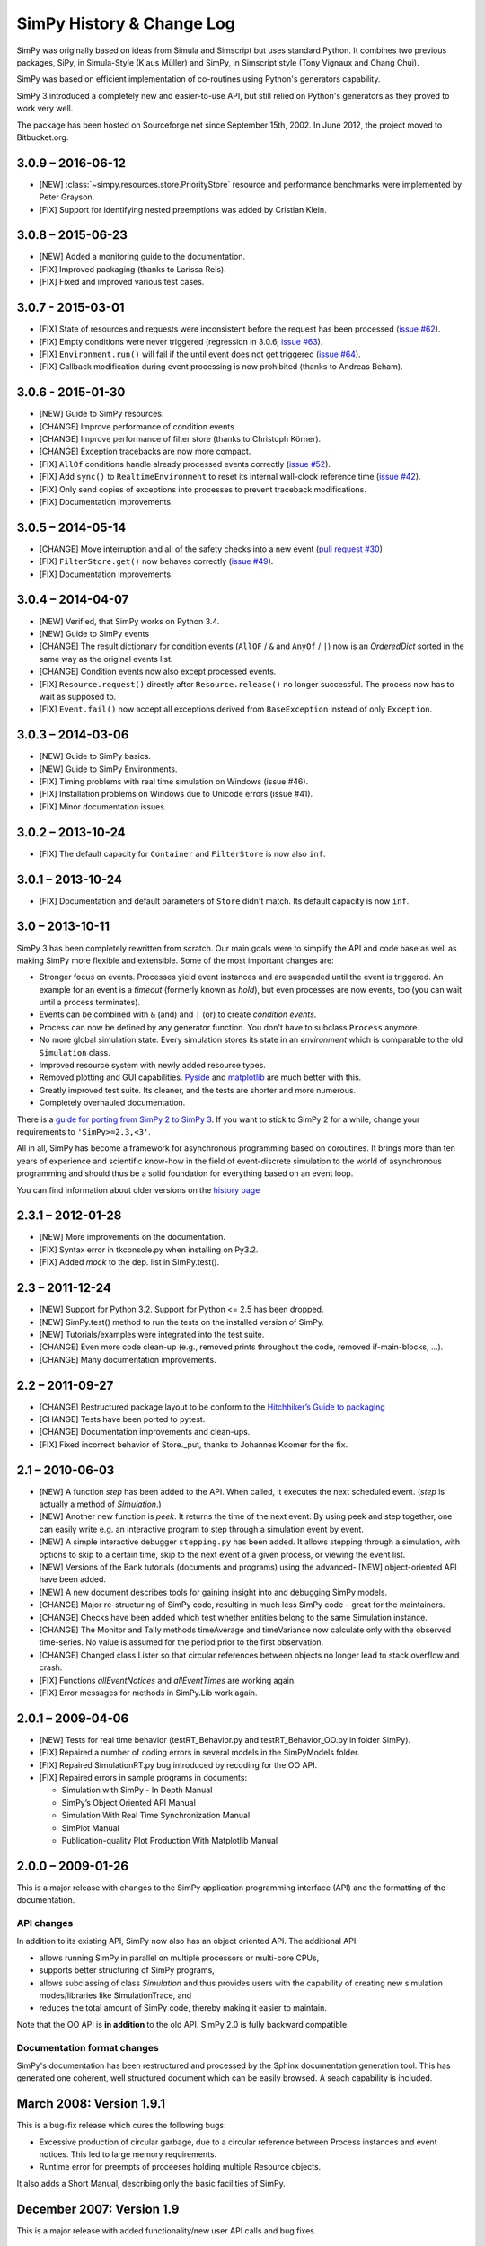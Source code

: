 ==========================
SimPy History & Change Log
==========================

SimPy was originally based on ideas from Simula and Simscript but uses standard
Python. It combines two previous packages, SiPy, in Simula-Style (Klaus Müller)
and SimPy, in Simscript style (Tony Vignaux and Chang Chui).

SimPy was based on efficient implementation of co-routines using Python's
generators capability.

SimPy 3 introduced a completely new and easier-to-use API, but still relied on
Python's generators as they proved to work very well.

The package has been hosted on Sourceforge.net since September 15th, 2002.
In June 2012, the project moved to Bitbucket.org.

3.0.9 – 2016-06-12
==================

- [NEW] :class:`~simpy.resources.store.PriorityStore` resource and performance
  benchmarks were implemented by Peter Grayson.
- [FIX] Support for identifying nested preemptions was added by Cristian Klein.

3.0.8 – 2015-06-23
==================

- [NEW] Added a monitoring guide to the documentation.
- [FIX] Improved packaging (thanks to Larissa Reis).
- [FIX] Fixed and improved various test cases.


3.0.7 - 2015-03-01
==================

- [FIX] State of resources and requests were inconsistent before the request
  has been processed (`issue #62 <https://bitbucket.org/simpy/simpy/issue/
  62>`__).
- [FIX] Empty conditions were never triggered (regression in 3.0.6, `issue #63
  <https://bitbucket.org/simpy/simpy/issue/63>`__).
- [FIX] ``Environment.run()`` will fail if the until event does not get
  triggered (`issue #64 <https://bitbucket.org/simpy/simpy/issue/64>`__).
- [FIX] Callback modification during event processing is now prohibited (thanks
  to Andreas Beham).


3.0.6 - 2015-01-30
==================

- [NEW] Guide to SimPy resources.
- [CHANGE] Improve performance of condition events.
- [CHANGE] Improve performance of filter store (thanks to Christoph Körner).
- [CHANGE] Exception tracebacks are now more compact.
- [FIX] ``AllOf`` conditions handle already processed events correctly (`issue
  #52 <https://bitbucket.org/simpy/simpy/issue/52>`__).
- [FIX] Add ``sync()`` to ``RealtimeEnvironment`` to reset its internal
  wall-clock reference time (`issue #42 <https://bitbucket.org/simpy/simpy/
  issue/42>`__).
- [FIX] Only send copies of exceptions into processes to prevent traceback
  modifications.
- [FIX] Documentation improvements.


3.0.5 – 2014-05-14
==================

- [CHANGE] Move interruption and all of the safety checks into a new event
  (`pull request #30`__)
- [FIX] ``FilterStore.get()`` now behaves correctly (`issue #49`__).
- [FIX] Documentation improvements.

__ https://bitbucket.org/simpy/simpy/pull-request/30
__ https://bitbucket.org/simpy/simpy/issue/49


3.0.4 – 2014-04-07
==================

- [NEW] Verified, that SimPy works on Python 3.4.
- [NEW] Guide to SimPy events
- [CHANGE] The result dictionary for condition events (``AllOF`` / ``&`` and
  ``AnyOf`` / ``|``) now is an *OrderedDict* sorted in the same way as the
  original events list.
- [CHANGE] Condition events now also except processed events.
- [FIX] ``Resource.request()`` directly after ``Resource.release()`` no longer
  successful. The process now has to wait as supposed to.
- [FIX] ``Event.fail()`` now accept all exceptions derived from
  ``BaseException`` instead of only ``Exception``.


3.0.3 – 2014-03-06
==================

- [NEW] Guide to SimPy basics.
- [NEW] Guide to SimPy Environments.
- [FIX] Timing problems with real time simulation on Windows (issue #46).
- [FIX] Installation problems on Windows due to Unicode errors (issue #41).
- [FIX] Minor documentation issues.


3.0.2 – 2013-10-24
==================

- [FIX] The default capacity for ``Container`` and ``FilterStore`` is now also
  ``inf``.


3.0.1 – 2013-10-24
==================

- [FIX] Documentation and default parameters of ``Store`` didn't match. Its
  default capacity is now ``inf``.


3.0 – 2013-10-11
================

SimPy 3 has been completely rewritten from scratch. Our main goals were to
simplify the API and code base as well as making SimPy more flexible and
extensible. Some of the most important changes are:

- Stronger focus on events. Processes yield event instances and are suspended
  until the event is triggered. An example for an event is a *timeout*
  (formerly known as *hold*), but even processes are now events, too (you can
  wait until a process terminates).

- Events can be combined with ``&`` (and) and ``|`` (or) to create
  *condition events*.

- Process can now be defined by any generator function. You don't have to
  subclass ``Process`` anymore.

- No more global simulation state. Every simulation stores its state in an
  *environment* which is comparable to the old ``Simulation`` class.

- Improved resource system with newly added resource types.

- Removed plotting and GUI capabilities. `Pyside`__ and `matplotlib`__ are much
  better with this.

- Greatly improved test suite. Its cleaner, and the tests are shorter and more
  numerous.

- Completely overhauled documentation.

There is a `guide for porting from SimPy 2 to SimPy 3`__. If you want to stick
to SimPy 2 for a while, change your requirements to ``'SimPy>=2.3,<3'``.

All in all, SimPy has become a framework for asynchronous programming based on
coroutines. It brings more than ten years of experience and scientific know-how
in the field of event-discrete simulation to the world of asynchronous
programming and should thus be a solid foundation for everything based on an
event loop.

You can find information about older versions on the `history page`__

__ http://qt-project.org/wiki/PySide
__ http://matplotlib.org/
__ https://simpy.readthedocs.io/en/latest/topical_guides/porting_from_simpy2.html
__ https://simpy.readthedocs.io/en/latest/about/history.html


2.3.1 – 2012-01-28
==================

- [NEW] More improvements on the documentation.
- [FIX] Syntax error in tkconsole.py when installing on Py3.2.
- [FIX] Added *mock* to the dep. list in SimPy.test().


2.3 – 2011-12-24
================

- [NEW] Support for Python 3.2. Support for Python <= 2.5 has been dropped.
- [NEW] SimPy.test() method to run the tests on the installed version of SimPy.
- [NEW] Tutorials/examples were integrated into the test suite.
- [CHANGE] Even more code clean-up (e.g., removed prints throughout the code,
  removed if-main-blocks, ...).
- [CHANGE] Many documentation improvements.


2.2 – 2011-09-27
================

- [CHANGE] Restructured package layout to be conform to the `Hitchhiker’s Guide
  to packaging <http://guide.python-distribute.org/>`_
- [CHANGE] Tests have been ported to pytest.
- [CHANGE] Documentation improvements and clean-ups.
- [FIX] Fixed incorrect behavior of Store._put, thanks to Johannes Koomer for
  the fix.


2.1 – 2010-06-03
================

- [NEW] A function *step* has been added to the API. When called, it executes
  the next scheduled event. (*step* is actually a method of *Simulation*.)
- [NEW] Another new function is *peek*. It returns the time of the next event.
  By using peek and step together, one can easily write e.g. an interactive
  program to step through a simulation event by event.
- [NEW] A simple interactive debugger ``stepping.py`` has been added. It allows
  stepping through a simulation, with options to skip to a certain time, skip
  to the next event of a given process, or viewing the event list.
- [NEW] Versions of the Bank tutorials (documents and programs) using the
  advanced- [NEW] object-oriented API have been added.
- [NEW] A new document describes tools for gaining insight into and debugging
  SimPy models.
- [CHANGE] Major re-structuring of SimPy code, resulting in much less SimPy
  code – great for the maintainers.
- [CHANGE] Checks have been added which test whether entities belong to the
  same Simulation instance.
- [CHANGE] The Monitor and Tally methods timeAverage and timeVariance now
  calculate only with the observed time-series. No value is assumed for the
  period prior to the first observation.
- [CHANGE] Changed class Lister so that circular references between objects no
  longer lead to stack overflow and crash.
- [FIX] Functions *allEventNotices* and *allEventTimes* are working again.
- [FIX] Error messages for methods in SimPy.Lib work again.


2.0.1 – 2009-04-06
==================

- [NEW] Tests for real time behavior (testRT_Behavior.py and
  testRT_Behavior_OO.py in folder SimPy).
- [FIX] Repaired a number of coding errors in several models in the SimPyModels
  folder.
- [FIX] Repaired SimulationRT.py bug introduced by recoding for the OO API.
- [FIX] Repaired errors in sample programs in documents:

  - Simulation with SimPy - In Depth Manual
  - SimPy’s Object Oriented API Manual
  - Simulation With Real Time Synchronization Manual
  - SimPlot Manual
  - Publication-quality Plot Production With Matplotlib Manual


2.0.0 – 2009-01-26
==================

This is a major release with changes to the SimPy application programming
interface (API) and the formatting of the documentation.

API changes
~~~~~~~~~~~~~~~

In addition to its existing API, SimPy now also has an object oriented API.
The additional API

- allows running SimPy in parallel on multiple processors or multi-core CPUs,
- supports better structuring of SimPy programs,
- allows subclassing of class *Simulation* and thus provides users with
  the capability of creating new simulation modes/libraries like SimulationTrace, and
- reduces the total amount of SimPy code, thereby making it easier to maintain.

Note that the OO API is **in addition** to the old API. SimPy 2.0 is fully
backward compatible.

Documentation format changes
~~~~~~~~~~~~~~~~~~~~~~~~~~~~~~~

SimPy's documentation has been restructured and processed by the Sphinx
documentation generation tool. This has generated one coherent, well
structured document which can be easily browsed. A seach capability is included.


March 2008: Version 1.9.1
==========================

This is a bug-fix release which cures the following bugs:

- Excessive production of circular garbage, due to a circular reference
  between Process instances and event notices. This led to large memory
  requirements.

- Runtime error for preempts of proceeses holding multiple Resource objects.

It also adds a Short Manual, describing only the basic facilities of SimPy.

December 2007: Version 1.9
==========================

This is a major release with added functionality/new user API calls and bug fixes.

Major changes
~~~~~~~~~~~~~

- The event list handling has been changed to improve the runtime performance
  of large SimPy models (models with thousands of processes). The use of
  dictionaries for timestamps has been stopped. Thanks are due to Prof.
  Norm Matloff and a team of his students who did a study on improving
  SimPy performance. This was one of their recommendations. Thanks, Norm and guys!
  Furthermore, in version 1.9 the 'heapq' sorting package replaces 'bisect'.
  Finally, cancelling events no longer removes them, but rather marks them.
  When their event time comes, they are ignored. This was Tony Vignaux' idea!

- The Manual has been edited and given an easier-to-read layout.

- The Bank2 tutorial has been extended by models  which use more advanced
  SimPy commands/constructs.

Bug fixes
~~~~~~~~~

- The tracing of 'activate' statements has been enabled.

Additions
~~~~~~~~~

- A method returning the time-weighted variance of observations
  has been added to classes Monitor and Tally.

- A shortcut activation method called "start" has been added
  to class Process.


January 2007: Version 1.8
=========================


Major Changes
~~~~~~~~~~~~~~

- SimPy 1.8 and future releases will not run under the obsolete
  Python 2.2 version. They require Python 2.3 or later.

- The Manual has been thoroughly edited, restructured and rewritten.
  It is now also provided in PDF format.

- The Cheatsheet has been totally rewritten in a tabular format.
  It is provided in both XLS (MS Excel spreadsheet) and PDF format.

- The version of SimPy.Simulation(RT/Trace/Step) is now accessible
  by the variable 'version'.

- The *__str__* method of Histogram was changed to return a table format.

Bug fixes
~~~~~~~~~~~~

- Repaired a bug in *yield waituntil* runtime code.

- Introduced check for *capacity* parameter of a Level or a Store
  being a number > 0.

- Added code so that self.eventsFired gets set correctly after an event fires
  in a compound yield get/put with a waitevent clause (reneging case).

- Repaired a bug in prettyprinting of Store objects.

Additions
~~~~~~~~~~

- New compound yield statements support time-out or event-based
  reneging in get and put operations on Store and Level instances.

- *yield get* on a Store instance can now have a filter function.

- All Monitor and Tally instances are automatically registered in list
  *allMonitors* and *allTallies*, respectively.

- The new function *startCollection* allows activation of Monitors and
  Tallies at a specified time.

- A *printHistogram* method was added to Tally and Monitor which generates
  a table-form histogram.

- In SimPy.SimulationRT: A function for allowing changing
  the ratio wall clock time to simulation time has been added.

June 2006: Version 1.7.1
==============================

This is a maintenance release. The API has not been changed/added to.

-   Repair of a bug in the _get methods of Store and Level which could lead to synchronization problems
    (blocking of producer processes, despite space being available in the buffer).

-   Repair of Level __init__ method to allow initialBuffered to be of either float or int type.

-   Addition of type test for Level get parameter 'nrToGet' to limit it to positive
    int or float.

-   To improve pretty-printed output of 'Level' objects, changed attribute
    '_nrBuffered' to 'nrBuffered' (synonym for 'amount' property).

-   To improve pretty-printed output of 'Store' objects, added attribute
    'buffered' (which refers to '_theBuffer' attribute).


February 2006: Version 1.7
===============================

This is a major release.

- Addition of an abstract class Buffer, with two sub-classes *Store* and *Level*
  Buffers are used for modelling inter-process synchronization in producer/
  consumer and multi-process cooperation scenarios.

- Addition of two new *yield* statements:

  + *yield put* for putting items into a buffer, and

  + *yield get* for getting items from a buffer.

- The Manual has undergone a major re-write/edit.

- All scripts have been restructured for compatibility with IronPython 1 beta2.
  This was doen by moving all *import* statements to the beginning of the scripts.
  After the removal of the first (shebang) line, all scripts (with the exception
  of plotting and GUI scripts) can run successfully under this new Python
  implementation.

September 2005: Version 1.6.1
=================================

This is a minor release.

- Addition of Tally data collection class as alternative
  to Monitor. It is intended for collecting very large data sets
  more efficiently in storage space and time than Monitor.

- Change of Resource to work with Tally (new Resource
  API is backwards-compatible with 1.6).

- Addition of function setHistogram to class Monitor for initializing
  histograms.

- New function allEventNotices() for debugging/teaching purposes. It returns
  a prettyprinted string with event times and names of process instances.

- Addition of function allEventTimes (returns event times of all scheduled
  events).

15 June 2005: Version 1.6
==============================

- Addition of two compound yield statement forms to support the modelling of
  processes reneging from resource queues.

- Addition of two test/demo files showing the use of the new reneging statements.

- Addition of test for prior simulation initialization in method activate().

- Repair of bug in monitoring thw waitQ of a resource when preemption occurs.

- Major restructuring/editing to Manual and Cheatsheet.

1 February 2005: Version 1.5.1
==================================

- MAJOR LICENSE CHANGE:

	Starting with this version 1.5.1, SimPy is being release under the GNU
	Lesser General Public License (LGPL), instead of the GNU GPL. This change
	has been made to encourage commercial firms to use SimPy in for-profit
	work.

- Minor re-release

- No additional/changed functionality

- Includes unit test file'MonitorTest.py' which had been accidentally deleted
  from 1.5

- Provides updated version of 'Bank.html' tutorial.

- Provides an additional tutorial ('Bank2.html') which shows
  how to use the new synchronization constructs introduced in SimPy 1.5.

- More logical, cleaner version numbering in files.

1 December 2004: Version 1.5
================================

- No new functionality/API changes relative to 1.5 alpha

- Repaired bug related to waiting/queuing for multiple events

- SimulationRT: Improved synchronization with wallclock time on Unix/Linux

25 September 2004: Version 1.5alpha
===================================

- New functionality/API additions

	* SimEvents and signalling synchronization constructs, with 'yield waitevent' and 'yield queueevent' commands.

	* A general "wait until" synchronization construct, with the 'yield waituntil' command.

- No changes to 1.4.x API, i.e., existing code will work as before.

19 May 2004: Version 1.4.2
==========================

- Sub-release to repair two bugs:

	* The unittest for monitored Resource queues does not fail anymore.

	* SimulationTrace now works correctly with "yield hold,self" form.

- No functional or API changes

29 February 2004: Version 1.4.1
===============================

- Sub-release to repair two bugs:

     * The (optional) monitoring of the activeQ in Resource now works correctly.

     * The "cellphone.py" example is now implemented correctly.

- No functional or API changes

1 February 2004: Version 1.4
============================

- Released on SourceForge.net


22 December 2003: Version 1.4 alpha
===================================

- New functionality/API changes

	* All classes in the SimPy API are now new style classes, i.e., they inherit from *object* either directly or indirectly.

	* Module *Monitor.py* has been merged into module *Simulation.py* and all *SimulationXXX.py* modules. Import of *Simulation* or any *SimulationXXX* module now also imports *Monitor*.

	* Some *Monitor* methods/attributes have changed. See Manual!

	* *Monitor* now inherits from *list*.

      * A class *Histogram* has been added to *Simulation.py* and all *SimulationXXX.py* modules.

      * A module *SimulationRT* has been added which allows synchronization between simulated and wallclock time.

      * A moduleSimulationStep which allows the execution of a simulation model event-by-event, with the facility to execute application code after each event.

      * A Tk/Tkinter-based module *SimGUI* has been added which provides a SimPy GUI framework.

      * A Tk/Tkinter-based module *SimPlot* has been added which provides for plot output from SimPy programs.


22 June 2003: Version 1.3
=========================

- No functional or API changes
- Reduction of sourcecode linelength in Simulation.py to <= 80 characters


June 2003: Version 1.3 alpha
============================

- Significantly improved performance
- Significant increase in number of quasi-parallel processes SimPy can handle
- New functionality/API changes:

	* Addition of SimulationTrace, an event trace utility
	* Addition of Lister, a prettyprinter for instance attributes
	* No API changes

- Internal changes:

	* Implementation of a proposal by Simon Frost: storing the keys of the event set dictionary in a binary search tree using bisect. Thank you, Simon! SimPy 1.3 is dedicated to you!

- Update of Manual to address tracing.
- Update of Interfacing doc to address output visualization using Scientific Python gplt package.


29 April 2003: Version 1.2
==========================

- No changes in API.
- Internal changes:
	* Defined "True" and "False" in Simulation.py to support Python 2.2.


22 October 2002
===============

-   Re-release of 0.5 Beta on SourceForge.net to replace corrupted file __init__.py.
-   No code changes whatever!


18 October 2002
===============

-   Version 0.5 Beta-release, intended to get testing by application developers and system integrators in preparation of first full (production) release. Released on SourceForge.net on 20 October 2002.
-   More models
-   Documentation enhanced by a manual, a tutorial ("The Bank") and installation instructions.
-   Major changes to the API:

    *  Introduced 'simulate(until=0)' instead of 'scheduler(till=0)'. Left 'scheduler()' in for backward compatibility, but marked as deprecated.
    *  Added attribute "name" to class Process. Process constructor is now::

       	def __init__(self,name="a_process")

       Backward compatible if keyword parameters used.

    *  Changed Resource constructor to::

       	def __init__(self,capacity=1,name="a_resource",unitName="units")

       Backward compatible if keyword parameters used.


27 September 2002
=================

* Version 0.2 Alpha-release, intended to attract feedback from users
* Extended list of models
* Upodated documentation

17 September 2002
=================

* Version 0.1.2 published on SourceForge; fully working, pre-alpha code
* Implements simulation, shared resources with queuing (FIFO), and monitors
  for data gathering/analysis.
* Contains basic documentation (cheatsheet) and simulation models for test and
  demonstration.
